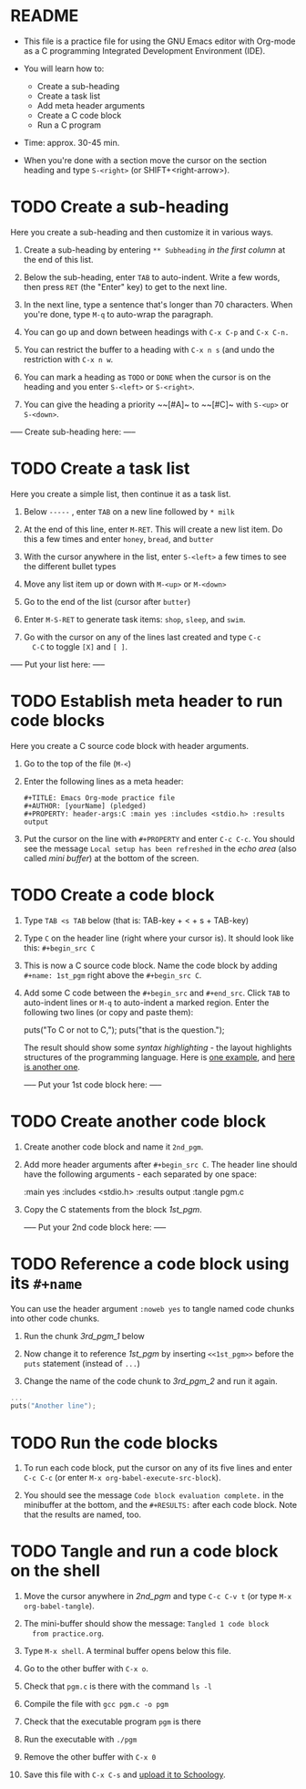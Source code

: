 * README

  * This file is a practice file for using the GNU Emacs editor with
    Org-mode as a C programming Integrated Development Environment
    (IDE).

  * You will learn how to:
    - Create a sub-heading
    - Create a task list
    - Add meta header arguments
    - Create a C code block
    - Run a C program

  * Time: approx. 30-45 min.

  * When you're done with a section move the cursor on the section
    heading and type ~S-<right>~ (or SHIFT+<right-arrow>).

* TODO Create a sub-heading

  Here you create a sub-heading and then customize it in various ways.

  1) Create a sub-heading by entering ~** Subheading~ /in the first
     column/ at the end of this list.

  2) Below the sub-heading, enter ~TAB~ to auto-indent. Write a few
     words, then press ~RET~ (the "Enter" key) to get to the next line.

  3) In the next line, type a sentence that's longer than 70
     characters. When you're done, type ~M-q~ to auto-wrap the
     paragraph.

  4) You can go up and down between headings with ~C-x C-p~ and ~C-x C-n.~

  5) You can restrict the buffer to a heading with ~C-x n s~ (and undo
     the restriction with ~C-x n w~.

  6) You can mark a heading as ~TODO~ or ~DONE~ when the cursor is on
     the heading and you enter ~S-<left>~ or ~S-<right>~.

  7) You can give the heading a priority ~~[#A]~ to ~~[#C]~ with ~S-<up>~ or
     ~S-<down>~.

  ----- Create sub-heading here: -----

* TODO Create a task list

  Here you create a simple list, then continue it as a task list.

  1) Below ~-----~ , enter ~TAB~ on a new line followed by ~* milk~

  2) At the end of this line, enter ~M-RET~. This will create a new list
     item. Do this a few times and enter ~honey~, ~bread~, and ~butter~

  3) With the cursor anywhere in the list, enter ~S-<left>~ a few
     times to see the different bullet types

  4) Move any list item up or down with ~M-<up>~ or ~M-<down>~

  5) Go to the end of the list (cursor after ~butter~)

  6) Enter ~M-S-RET~ to generate task items: ~shop~, ~sleep~, and ~swim~.

  7) Go with the cursor on any of the lines last created and type ~C-c
     C-C~ to toggle ~[X]~ and ~[ ]~. 
  
  ----- Put your list here: -----

* TODO Establish meta header to run code blocks

  Here you create a C source code block with header arguments.

  1) Go to the top of the file (~M-<~)

  2) Enter the following lines as a meta header:

     #+begin_example
       #+TITLE: Emacs Org-mode practice file
       #+AUTHOR: [yourName] (pledged)
       #+PROPERTY: header-args:C :main yes :includes <stdio.h> :results output
     #+end_example

  3) Put the cursor on the line with ~#+PROPERTY~ and enter ~C-c C-c~. You
     should see the message ~Local setup has been refreshed~ in the /echo
     area/ (also called /mini buffer/) at the bottom of the screen.

* TODO Create a code block

  1) Type ~TAB <s TAB~ below (that is: TAB-key + < + s + TAB-key)

  2) Type ~C~ on the header line (right where your cursor is). It should
     look like this: ~#+begin_src C~

  3) This is now a C source code block. Name the code block by adding
     ~#+name: 1st_pgm~ right above the ~#+begin_src C~.

  4) Add some C code between the ~#+begin_src~ and ~#+end_src~. Click ~TAB~
     to auto-indent lines or ~M-q~ to auto-indent a marked region. Enter
     the following two lines (or copy and paste them):

       puts("To C or not to C,");
       puts("that is the question.");

     The result should show some /syntax highlighting/ - the layout
     highlights structures of the programming language. Here is [[https://github.com/birkenkrahe/cc101/blob/piHome/2_installation/img/pgm1.png][one
     example]], and [[https://github.com/birkenkrahe/cc101/blob/piHome/2_installation/img/pgm1.png][here is another one]]. 

     ----- Put your 1st code block here: -----
  
* TODO Create another code block

  1) Create another code block and name it ~2nd_pgm~.

  2) Add more header arguments after ~#+begin_src C~. The header line
     should have the following arguments - each separated by one
     space:

         :main yes
         :includes <stdio.h>
         :results output
	 :tangle pgm.c

  3) Copy the C statements from the block [[1st_pgm]].

     ----- Put your 2nd code block here: -----

* TODO Reference a code block using its ~#+name~

You can use the header argument ~:noweb yes~ to tangle named code chunks
into other code chunks.

1) Run the chunk [[3rd_pgm_1]] below

2) Now change it to reference [[1st_pgm]] by inserting ~<<1st_pgm>>~ before
   the ~puts~ statement (instead of ~...~)

3) Change the name of the code chunk to [[3rd_pgm_2]] and run it again.
   
#+name: 3rd_pgm_1
#+begin_src C :noweb yes
  ...
  puts("Another line");
#+end_src

* TODO Run the code blocks

  1) To run each code block, put the cursor on any of its five lines
     and enter ~C-c C-c~ (or enter ~M-x org-babel-execute-src-block~).

  2) You should see the message ~Code block evaluation complete.~ in the
     minibuffer at the bottom, and the ~#+RESULTS:~ after each code
     block. Note that the results are named, too. 

* TODO Tangle and run a code block on the shell

  1) Move the cursor anywhere in [[2nd_pgm]] and type ~C-c C-v t~ (or type
     ~M-x org-babel-tangle~).

  2) The mini-buffer should show the message: ~Tangled 1 code block
     from practice.org~.

  3) Type ~M-x shell~. A terminal buffer opens below this file.

  4) Go to the other buffer with ~C-x o~.

  5) Check that ~pgm.c~ is there with the command ~ls -l~

  6) Compile the file with ~gcc pgm.c -o pgm~

  7) Check that the executable program ~pgm~ is there

  8) Run the executable with ~./pgm~

  9) Remove the other buffer with ~C-x 0~

  10) Save this file with ~C-x C-s~ and [[https://lyon.schoology.com/assignment/5950611625][upload it to Schoology]].
